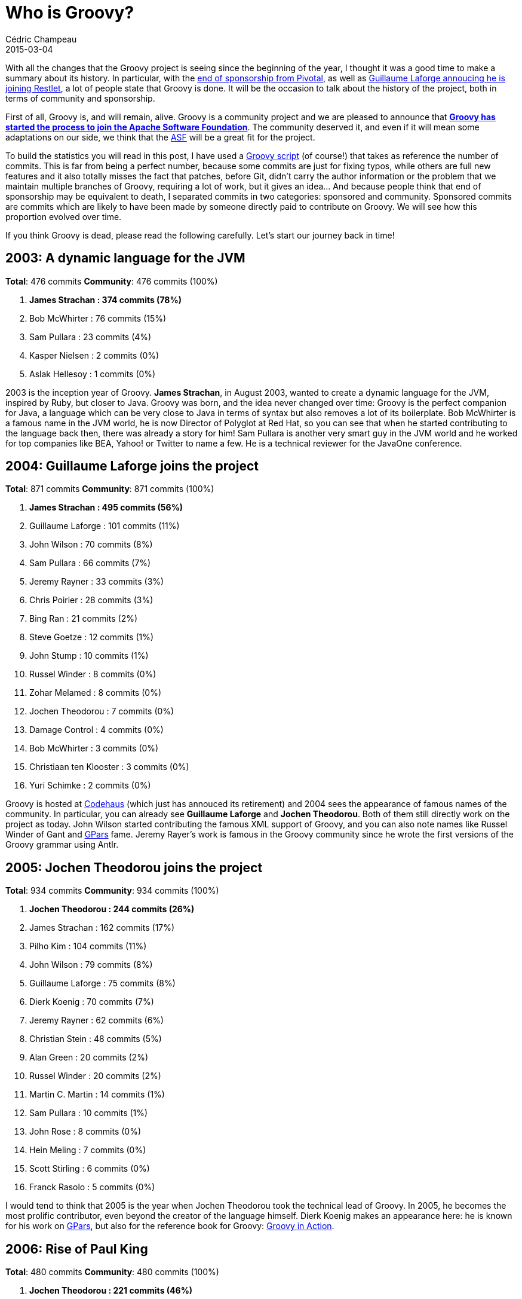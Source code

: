 = Who is Groovy?
Cédric Champeau
2015-03-04
:jbake-type: post
:jbake-tags: groovy,apache,OSS
:jbake-status: published
:source-highlighter: prettify
:id: who_is_groovy
:groovylang: https://beta.groovy-lang.org
:gradle: https://gradle.org
:griffon: https://griffon.codehaus.org/
:gpars: https://gpars.codehaus.org/
:apache: https://apache.org
:script-url: https://github.com/melix/blog/blob/master/src/jbake/content/2015/02/commit-stats.groovy
:regina: https://www.manning.com/koenig2/
:eos: https://blog.pivotal.io/pivotal/news-2/groovy-2-4-and-grails-3-0-to-be-last-major-releases-under-pivotal-sponsorship
:codehaus: https://www.codehaus.org/
:guillaume-restlet: https://restlet.com/blog/2015/03/02/head-of-groovy-project-joins-restlet-to-lead-api-development-tools/
:groovy-gh: https://github.com/groovy/groovy-core/
:groovy-asf: https://glaforge.appspot.com/article/groovy-projects-intends-to-join-the-apache-software-foundation
:icons: font

With all the changes that the Groovy project is seeing since the beginning of the year, I thought it was a good time to
make a summary about its history. In particular, with the {eos}[end of sponsorship from Pivotal], as well as 
{guillaume-restlet}[Guillaume Laforge annoucing he is joining Restlet], a lot of people state that Groovy is done. It will be the occasion to talk about
the history of the project, both in terms of community and sponsorship.

First of all, Groovy is, and will remain, alive. Groovy is a community project and we are pleased to announce that *{groovy-asf}[Groovy
has started the process to join the Apache Software Foundation]*. The community deserved it, and even if it will mean some adaptations on
our side, we think that the {apache}[ASF] will be a great fit for the project.

To build the statistics you will read in this post, I have used a {script-url}[Groovy script] (of course!) that
takes as reference the number of commits. This is far from being a perfect number, because some commits are just
for fixing typos, while others are full new features and it also totally misses the fact that patches, before Git, didn't carry the author
information or the problem that we maintain multiple branches
of Groovy, requiring a lot of work, but it gives an idea... And because people think that end of sponsorship
may be equivalent to death, I separated commits in two categories: sponsored and community. Sponsored commits are commits
which are likely to have been made by someone directly paid to contribute on Groovy. We will see how this proportion evolved
over time.

If you think Groovy is dead, please read the following carefully. Let's start our journey back in time!

== 2003: A dynamic language for the JVM

*Total*: 476 commits *Community*: 476 commits (100%)

. *[red]#James Strachan : 374 commits (78%)#*
. Bob McWhirter : 76 commits (15%)
. Sam Pullara : 23 commits (4%)
. Kasper Nielsen : 2 commits (0%)
. Aslak Hellesoy : 1 commits (0%)

2003 is the inception year of Groovy. *James Strachan*, in August 2003, wanted to create a dynamic language for the JVM, inspired by Ruby, 
but closer to Java. Groovy was born, and the idea never changed over time: Groovy is the perfect companion for Java, a language which can 
be very close to Java in terms of syntax but also removes a lot of its boilerplate. Bob McWhirter is a famous name in the JVM world, he is
now Director of Polyglot at Red Hat, so you can see that when he started contributing to the language back then, there was already a story
for him! Sam Pullara is another very smart guy in the JVM world and he worked for top companies like BEA, Yahoo! or Twitter to name a few.
He is a technical reviewer for the JavaOne conference.

== 2004: Guillaume Laforge joins the project

*Total*: 871 commits *Community*: 871 commits (100%)

. *[red]#James Strachan : 495 commits (56%)#*
. Guillaume Laforge : 101 commits (11%)
. John Wilson : 70 commits (8%)
. Sam Pullara : 66 commits (7%)
. Jeremy Rayner : 33 commits (3%)
. Chris Poirier : 28 commits (3%)
. Bing Ran : 21 commits (2%)
. Steve Goetze : 12 commits (1%)
. John Stump : 10 commits (1%)
. Russel Winder : 8 commits (0%)
. Zohar Melamed : 8 commits (0%)
. Jochen Theodorou : 7 commits (0%)
. Damage Control : 4 commits (0%)
. Bob McWhirter : 3 commits (0%)
. Christiaan ten Klooster : 3 commits (0%)
. Yuri Schimke : 2 commits (0%)

Groovy is hosted at {codehaus}[Codehaus] (which just has annouced its retirement) and 2004 sees the appearance of famous names of the community. In particular,
you can already see *Guillaume Laforge* and *Jochen Theodorou*. Both of them still directly work on the project as today. John Wilson started contributing
the famous XML support of Groovy, and you can also note names like Russel Winder of Gant and {gpars}[GPars] fame. Jeremy Rayer's work is famous in the Groovy
community since he wrote the first versions of the Groovy grammar using Antlr.

== 2005: Jochen Theodorou joins the project

*Total*: 934 commits *Community*: 934 commits (100%)

. *[red]#Jochen Theodorou : 244 commits (26%)#*
. James Strachan : 162 commits (17%)
. Pilho Kim : 104 commits (11%)
. John Wilson : 79 commits (8%)
. Guillaume Laforge : 75 commits (8%)
. Dierk Koenig : 70 commits (7%)
. Jeremy Rayner : 62 commits (6%)
. Christian Stein : 48 commits (5%)
. Alan Green : 20 commits (2%)
. Russel Winder : 20 commits (2%)
. Martin C. Martin : 14 commits (1%)
. Sam Pullara : 10 commits (1%)
. John Rose : 8 commits (0%)
. Hein Meling : 7 commits (0%)
. Scott Stirling : 6 commits (0%)
. Franck Rasolo : 5 commits (0%)

I would tend to think that 2005 is the year when Jochen Theodorou took the technical lead of Groovy. In 2005, he becomes the most prolific contributor,
even beyond the creator of the language himself. Dierk Koenig makes an appearance here: he is known for his work on {gpars}[GPars], but also for the reference book for Groovy: {regina}[Groovy in Action].

== 2006: Rise of Paul King

*Total*: 480 commits *Community*: 480 commits (100%)

. *[red]#Jochen Theodorou : 221 commits (46%)#*
. John Wilson : 56 commits (11%)
. Paul King : 54 commits (11%)
. Guillaume Laforge : 47 commits (9%)
. Dierk Koenig : 37 commits (7%)
. Jeremy Rayner : 23 commits (4%)
. Russel Winder : 14 commits (2%)
. Guillaume Alleon : 12 commits (2%)
. Joachim Baumann : 6 commits (1%)
. Martin C. Martin : 4 commits (0%)
. Graeme Rocher : 2 commits (0%)
. Marc Guillemot : 2 commits (0%)
. Christian Stein : 1 commits (0%)
. Steve Goetze : 1 commits (0%)

2006 is a very calm year for Groovy in terms of code production. James, the creator of the language, already disappeared from the contributors, and will not contribute anymore. *Guillaume Laforge*, in agreement with the other contributors, *takes the project lead* (he is still the lead today).

With half as many commits as in 2007, in retrospect, I would say that this was a critical year: either the project would die, or it would have become what it is today. And my personal feeling is that the person who saved Groovy just appeared in the contributors list: Paul King. *Paul is undoubtfully the most active contributor to Groovy*. He wrote a lot of the Groovy Development Kit, that is to say the APIs without which a language would be nothing. Having a nice language is one thing, having proper APIs and libraries that unleash its full potential is another. Paul King did it. Look at his ranking here: 3rd place. You will never see him ranked lower than that. And guess what? Paul is *not* paid to do this. He https://www.asert.com.au/[runs his own business] and if you want to work with a Groovy expert, he's probably the best.

Joachim Baumann is a name some people would recognize: he is still working with Groovy and one of the most regular contributors, with the Windows installer. Joachim takes time, for each Groovy release, to produce a Windows installer, which today we are still not capable of handling automatically.

== 2007: Groovy 1.0

. *[red]#Paul King : 447 commits (30%)#*
. Jason Dillon : 265 commits (18%)
. Jochen Theodorou (Sponsored) : 242 commits (16%)
. Danno Ferrin : 101 commits (6%)
. Alex Tkachman (Sponsored) : 87 commits (5%)
. Graeme Rocher (Sponsored) : 61 commits (4%)
. Russel Winder : 46 commits (3%)
. Marc Guillemot : 36 commits (2%)
. Andres Almiray : 34 commits (2%)
. Guillaume Laforge (Sponsored) : 33 commits (2%)
. Jeremy Rayner : 26 commits (1%)
. Alexandru Popescu : 24 commits (1%)
. John Wilson : 22 commits (1%)
. Joachim Baumann : 21 commits (1%)
. Jeff Brown : 8 commits (0%)
. Dierk Koenig : 6 commits (0%)
. Martin C. Martin : 6 commits (0%)
. Guillaume Alleon : 4 commits (0%)

2007 is an important year in the history of Groovy. On 2nd January, Groovy 1.0 is out. *Paul King ranks #1 for the first time, and will 
remain on top for a long time*. This year also sees the creation of G2One, the first company build specifically for Groovy and Grails, by Guillaume
Laforge, Graeme Rocher and Alex Tkachman. Both Graeme and Alex make their first appearance in the contributors graph, and both of them made
significant contributions to the Groovy ecosystem: Graeme is famous for co-creating the Grails framework, and is still the lead of the project,
while Alex is the one who contributed major performance improvements to the Groovy runtime (call site caching) and first experimented with
a static compiler for Groovy (Groovy++).

Danno Ferrin contributed what is still one of my personal favorite features of Groovy, AST transformations, and probably one of the reasons 
I got paid to work on Groovy so thank you Danno! Andrés Almiray,
listed here for the first time, is famous for the {griffon}[Griffon] framework, a Grails-like framework for desktop applications which is still
actively developed. He spent a lot of time improving the Swing support in Groovy.

Starting from 2007, you will see that the _sponsored_ ratio of commits is changing. People who were employed by G2One fall into that category. As you
can see, 2007 is more than important for Groovy, it is its second birth. And to conclude that, Groovy won the first prize at JAX 2007 innovation award.

== 2008: The G2One era

*Total*: 1069 commits *Sponsored*: 287 commits (26%) *Community*: 782 commits (73%)

. *[red]#Paul King : 445 commits (41%)#*
. Danno Ferrin : 176 commits (16%)
. Jochen Theodorou (Sponsored) : 126 commits (11%)
. Alex Tkachman (Sponsored) : 125 commits (11%)
. Guillaume Laforge (Sponsored) : 33 commits (3%)
. Jim White : 32 commits (2%)
. Russel Winder : 31 commits (2%)
. Martin Kempf : 22 commits (2%)
. Roshan Dawrani : 19 commits (1%)
. Jeremy Rayner : 14 commits (1%)
. Martin C. Martin : 12 commits (1%)
. Jason Dillon : 9 commits (0%)
. Andres Almiray : 8 commits (0%)
. Thom Nichols : 5 commits (0%)
. Graeme Rocher (Sponsored) : 3 commits (0%)
. Jeff Brown : 3 commits (0%)
. John Wilson : 3 commits (0%)
. James Williams : 1 commits (0%)
. Marc Guillemot : 1 commits (0%)
. Vladimir Vivien : 1 commits (0%)

In 2008, *Paul King still ranks #1* and you can see that the people who were sponsored by G2One were actually not the main contributors. Actually, most
of them did consulting to pay salaries, which doesn't leave much time to contribute to the language. Hopefully, a great project such as Groovy can rely
on its community! Guillaume, Graeme and Alex were looking for an opportunity to spend more time on actual development, and it happened in November 2008
when G2One got acquired by SpringSource.

Some of the contributors you see in this list are still actively using Groovy or contributing: Jim White for example is famous for his contributions on the scripting sides of the language. Roshan Dawrani is one of the few guys capable of opening cryptic code and fixing bugs. Jeff Brown is a name you should know, since he is now a key member of the Grails team.

== 2009: milestones and the inappropriate quote

*Total*: 835 commits *Sponsored*: 183 commits (21%) *Community*: 652 commits (78%)

. *[red]#Paul King : 342 commits (40%)#*
. Roshan Dawrani : 128 commits (15%)
. Jochen Theodorou (Sponsored) : 101 commits (12%)
. Alex Tkachman (Sponsored) : 41 commits (4%)
. Guillaume Laforge (Sponsored) : 40 commits (4%)
. Jason Dillon : 31 commits (3%)
. Jim White : 31 commits (3%)
. Danno Ferrin : 24 commits (2%)
. Peter Niederwieser : 23 commits (2%)
. Hamlet D'Arcy : 18 commits (2%)
. Russel Winder : 14 commits (1%)
. Martin C. Martin : 13 commits (1%)
. Thom Nichols : 13 commits (1%)
. Andres Almiray : 12 commits (1%)
. Vladimir Vivien : 3 commits (0%)
. Graeme Rocher (Sponsored) : 1 commits (0%)

2009 is another important year concluding with the release of Groovy 1.7, the first version of Groovy supporting inner classes 
or the famous power asserts from Peter Niederwieser. If you know Groovy, you must know Peter, the father of the famous Spock testing
framework which https://groovy.329449.n5.nabble.com/Ann-Spock-1-0-has-been-released-td5722915.html[just reached 1.0]!

*Hamlet D'Arcy contributed a lot in terms of code quality*, but also became the first specialist of AST transformations. 2009 is also the year I started to use Groovy, as a user. I never stopped and actually I started contributing back
then. At that time, Groovy was still using Subversion (we're now using Git like all the cool kids), so it was the good old patch way,
loosing authorship.

This year is also the year when James Strachan wrote a very famous quote about Groovy. This quote is probably the most innapropriately
used quote about Groovy of all time, because it was done by its creator, but remember that James left the project in 2005! 

[quote, James Strachan, on his blog]
I can honestly say if someone had shown me the Programming in Scala book by Martin Odersky, Lex Spoon & Bill Venners back in 2003 I'd probably have never created Groovy.

First of all James says nothing about the language itself here. He had already left the project and says that *if* he had known about Scala before, he *wouldn't* have created Groovy. I am today very happy that he didn't know about it, or we would have missed an incredibly powerful language. Groovy today
is *nothing close* to what it was when James left the project, thanks to the lead of Guillaume Laforge and incredibly talented people like Paul King, Jochen Theodorou and all the contributors listed on this page. Groovy and Scala both have their communities, but also different use cases. I wouldn't sell one for the other...

In the end of 2009, another important milestone occurred for project, with VMware acquiring SpringSource.

== 2010: DSLs all the way

*Total*: 894 commits *Sponsored*: 189 commits (21%) *Community*: 705 commits (78%)

. *[red]#Paul King : 443 commits (49%)#*
. Roshan Dawrani : 134 commits (14%)
. Jochen Theodorou (Sponsored) : 96 commits (10%)
. Guillaume Laforge (Sponsored) : 93 commits (10%)
. Hamlet D'Arcy : 71 commits (7%)
. Alex Tkachman : 28 commits (3%)
. Peter Niederwieser : 19 commits (2%)
. Andres Almiray : 7 commits (0%)
. Jason Dillon : 1 commits (0%)
. Russel Winder : 1 commits (0%)
. Thom Nichols : 1 commits (0%)

2010 is a pretty stable year for Groovy. Groovy reaches 1.8 in 2010 with important features for its incredible DSL design capabilities. With command chain expressions, native JSON support and performance improvements, Groovy put the bar very high in terms of integration in the Java ecosystem. Today, *no other JVM language is as simple as Groovy to integrate with Java*. With cross-compilation and by the use of the very same class model, Groovy is at that date the best language for scripting on the JVM. It is so good that a lot of people start to see it as a better Java and want to use it as a first class language. However, being dynamic, Groovy is still a problem for a category of users...

== 2011: Time to move to GitHub

*Total*: 841 commits *Sponsored*: 514 commits (61%) *Community*: 327 commits (38%)

. *[red]#Cédric Champeau (Sponsored) : 252 commits (29%)#*
. Paul King : 212 commits (25%)
. Jochen Theodorou (Sponsored) : 163 commits (19%)
. Guillaume Laforge (Sponsored) : 98 commits (11%)
. Jochen : 44 commits (5%)
. Hamlet D'Arcy : 33 commits (3%)
. Roshan Dawrani : 26 commits (3%)
. Andres Almiray : 1 commits (0%)
. Andrew Eisenberg : 3 commits (0%)
. Alex Tkachman : 2 commits (0%)
. Bobby Warner : 1 commits (0%)
. Colin Harrington : 1 commits (0%)
. Dierk Koenig : 1 commits (0%)
. Dirk Weber : 1 commits (0%)
. John Wagenleitner : 1 commits (0%)
. Lari Hotari (Sponsored) : 1 commits (0%)
. Peter Niederwieser : 1 commits (0%)

In 2011, I became a committer to the Groovy project. As I said, I had contributed several fixes or features for Groovy 1.8, but for the first time, I became a committer and I started to be able to push changes to the codebase without having to ask permission. So this is basically the first time you see my name on the contributors list, but you can see that I am ranking #1 and I have never lost that ranking since then. It surprised me too, but there is a very good reason for that. In october 2011, in addition to being a committer, I also became paid to work on Groovy. Full-time. *I entered the club of lucky people being paid to work on open-source software*. It was sincerely a dream, and I will never be enough thankful to Guillaume Laforge for giving me this opportunity. He changed my life and I _think_ I became a better developer thanks to him. VMware was my employer back then, and while I had never worked on a language before, Guillaume trusted my skills and proposed to me to work on something that would dramatically change the language : a static type checker.

I also worked on the infrastructure of the language, starting from the migration to GitHub. It was an important move to make: as you can see, there was a very limited set of committers to Groovy. With {groovy-gh}[GitHub], we had the tool we needed to increase the size of our community and from the numbers that will follow, I think it's a success.

== 2012: Groovy 2 and static compilation

. *[red]#Cédric Champeau (Sponsored) : 515 commits (46%)#*
. Paul King : 249 commits (22%)
. Jochen Theodorou (Sponsored) : 169 commits (15%)
. Guillaume Laforge (Sponsored) : 74 commits (6%)
. PascalSchumacher : 12 commits (1%)
. Peter Niederwieser : 11 commits (0%)
. René Scheibe : 11 commits (0%)
. Andre Steingress : 9 commits (0%)
. John Wagenleitner : 7 commits (0%)
. Peter Ledbrook : 6 commits (0%)
. Andres Almiray : 6 commits (0%)
. Adrian Nistor : 5 commits (0%)
. Tim Yates : 5 commits (0%)
. Baruch Sadogursky : 4 commits (0%)
. Andrew Eisenberg : 3 commits (0%)
. Rich Freedman : 3 commits (0%)
. Stephane Maldini : 3 commits (0%)
. Andrew Taylor : 2 commits (0%)
. Jeff Brown : 2 commits (0%)
. Luke Daley : 2 commits (0%)
. Tiago Fernandez : 2 commits (0%)
. Andrey Bloschetsov : 1 commits (0%)
. Johnny Wey : 1 commits (0%)
. Kenneth Kousen : 1 commits (0%)
. Mathieu Bruyen : 1 commits (0%)
. Paul Bakker : 1 commits (0%)
. Paulo Poiati : 1 commits (0%)
. Sean Flanigan : 1 commits (0%)
. Suk-Hyun Cho : 1 commits (0%)
. Vladimir Orany : 1 commits (0%)

2012 is one of the most important years for the language. It was the year Groovy 2.0 was released. As you can see, I am still ranking #1 and Paul King, an unpaid contributor, is #2. This tells you the importance of community! Groovy 2 is a major change in the language, because it introduced both optional type checking and static compilation. For the first time, Groovy was able to provide at compile time the same level of feedback that Java would have. Some people wanted to kill me for having introduced that into the language. The truth is that it wasn't my decision, but in retrospect, I am very happy with what the language is now. Without this, some people would have abandonned Groovy in favor of other JVM languages like Scala, while now in Groovy you can have the same level of performance as Java, with type safety, powerful type inference, extension methods, functional style programming and without the boilerplate. And it's optional. I don't know any other language that allows this, especially when you take type checking extensions into account, a feature that allows Groovy to go far beyond what Java and other languages offer in terms of type safety or static compilation.

2012 also sees the appearance of Pascal Schumacher, a silent but very active Groovy committer. Pascal does since 2012 an amazing job in helping us filtering JIRA issues, writing bugfixes, reviewing pull requests and lately writing documentation.

== 2013: Documentation effort and explosion of contributions

. *[red]#Cédric Champeau (Sponsored) : 244 commits (22%)#*
. Paul King : 188 commits (17%)
. PascalSchumacher : 180 commits (16%)
. Jochen Theodorou (Sponsored) : 96 commits (8%)
. Thibault Kruse : 84 commits (7%)
. Guillaume Laforge (Sponsored) : 54 commits (4%)
. Andrey Bloschetsov : 43 commits (3%)
. Andre Steingress : 36 commits (3%)
. Pascal Schumacher : 27 commits (2%)
. Tim Yates : 24 commits (2%)
. René Scheibe : 12 commits (1%)
. kruset : 12 commits (1%)
. Martin Hauner : 8 commits (0%)
. Andres Almiray : 8 commits (0%)
. Larry Jacobson : 4 commits (0%)
. John Wagenleitner : 6 commits (0%)
. Paolo Di Tommaso : 6 commits (0%)
. Jeff Scott Brown (Sponsored) : 5 commits (0%)
. Masato Nagai : 5 commits (0%)
. Jochen Eddelbüttel : 3 commits (0%)
. hbaykuslar : 3 commits (0%)
. shalecraig : 3 commits (0%)
. Andrew Eisenberg : 2 commits (0%)
. Jacopo Cappellato : 2 commits (0%)
. Peter Niederwieser : 2 commits (0%)
. Rafael Luque : 2 commits (0%)
. Vladimir Orany : 1 commits (0%)
. saschaklein : 2 commits (0%)
. seanjreilly : 2 commits (0%)
. upcrob : 2 commits (0%)
. Adrian Nistor : 1 commits (0%)
. Alan Thompson : 1 commits (0%)
. Alessio Stalla : 1 commits (0%)
. DJBen : 1 commits (0%)
. Eric Dahl : 1 commits (0%)
. Ingo Hoffmann : 1 commits (0%)
. JBaruch : 1 commits (0%)
. Jacob Aae Mikkelsen : 1 commits (0%)
. Jim White : 1 commits (0%)
. John Engelman : 1 commits (0%)
. Jon Schneider : 1 commits (0%)
. Karel Piwko : 1 commits (0%)
. Kenneth Endfinger : 1 commits (0%)
. Kohsuke Kawaguchi : 1 commits (0%)
. Luke Kirby : 1 commits (0%)
. Michal Mally : 1 commits (0%)
. Miro Bezjak : 1 commits (0%)
. Olivier Croquette : 1 commits (0%)
. Rob Upcraft : 1 commits (0%)
. Sergey Egorov : 1 commits (0%)
. Stefan Armbruster : 1 commits (0%)
. Yasuharu NAKANO : 1 commits (0%)

While continuing to improve Groovy, 2013 was very important for the community. You can start to see the GitHub effect here, with *much* more contributors than before. It is impressive to see the difference before 2011 and after. The number of contributors is continously growing. In 2013, 63% of commits came from the community! 

In February 2013, we also launched a new big project: the documentation and website overhaul. It is incredible to think that this effort is still uncomplete, but if you see that the old wiki has more than a thousand page or contents (often outdated), you can imagine what effort it takes to rewrite the documentation. Hopefully, we're close to filling the gap now, and with the demise of Codehaus, we officially launched our https://groovy-lang.org[new website] where you can see the result of this job.

I also started working on Android support during 2013, for a first overview in GR8Conf 2014, and continued working on improving the infrastructure, with Bintray, TeamCity and Gradle. And Pivotal was born, out of EMC and VMware. Groovy and Grails, along with the Spring Framework, became part of this new company which is still paying me today to work on Groovy (and I, we, should be very thankful for this).

== 2014: Towards Android support

. *[red]#Cédric Champeau (Sponsored) : 446 commits (37%)#*
. Paul King : 261 commits (22%)
. Jochen Theodorou (Sponsored) : 85 commits (7%)
. Guillaume Laforge (Sponsored) : 61 commits (5%)
. Thibault Kruse : 54 commits (4%)
. Pascal Schumacher : 47 commits (3%)
. Jim White : 26 commits (2%)
. Yu Kobayashi : 18 commits (1%)
. Andre Steingress : 16 commits (1%)
. Richard Hightower : 3 commits (0%)
. James Northrop : 11 commits (0%)
. Kenneth Endfinger : 9 commits (0%)
. Tomek Janiszewski : 9 commits (0%)
. Matias Bjarland : 8 commits (0%)
. Tobia Conforto : 8 commits (0%)
. Michael Schuenck : 7 commits (0%)
. Sargis Harutyunyan : 7 commits (0%)
. Andrey Bloschetsov : 6 commits (0%)
. Craig Andrews : 5 commits (0%)
. Kent : 5 commits (0%)
. Paolo Di Tommaso : 5 commits (0%)
. Peter Ledbrook : 5 commits (0%)
. Sergey Egorov : 5 commits (0%)
. Yasuharu Nakano : 5 commits (0%)
. Andrew Hamilton : 4 commits (0%)
. Lari Hotari (Sponsored) : 4 commits (0%)
. Bloshchetsov Andrey Evgenyevich : 3 commits (0%)
. Johannes Link : 3 commits (0%)
. Keegan Witt : 3 commits (0%)
. Tim Yates : 3 commits (0%)
. anto_belgin : 3 commits (0%)
. Baruch Sadogursky : 2 commits (0%)
. Dan Allen : 2 commits (0%)
. Jan Sykora : 2 commits (0%)
. John Wagenleitner : 2 commits (0%)
. Luke Kirby : 2 commits (0%)
. Martin Stockhammer : 2 commits (0%)
. UEHARA Junji : 2 commits (0%)
. Vihang D : 2 commits (0%)
. Andres Almiray : 2 commits (0%)
. Andy Hamilton : 1 commits (0%)
. Bobby Warner : 1 commits (0%)
. Carsten Lenz : 1 commits (0%)
. Chris Earle : 1 commits (0%)
. David Avenante : 1 commits (0%)
. David Nahodil : 1 commits (0%)
. David Tiselius : 1 commits (0%)
. Dimitar Dimitrov : 1 commits (0%)
. Grant McConnaughey : 1 commits (0%)
. Jeff Sheets : 1 commits (0%)
. Jess Sightler : 1 commits (0%)
. Logan Gorence : 1 commits (0%)
. Luke Daley : 1 commits (0%)
. Manuel Prinz : 1 commits (0%)
. Marc Guillemot : 1 commits (0%)
. Marcin Grzejszczak : 1 commits (0%)
. Nathan Mische : 1 commits (0%)
. Peter Swire : 1 commits (0%)
. Sagar Sane : 1 commits (0%)
. Stephen Mallette : 1 commits (0%)
. Tobias Schulte : 1 commits (0%)
. Wil Selwood : 1 commits (0%)
. davidmichaelkarr : 1 commits (0%)
. fintelia : 1 commits (0%)
. kruset : 1 commits (0%)
. paul-bjorkstrand : 1 commits (0%)

2014 was a difficult year. We had a lot of work to do on the documentation side, new features to deliver (traits) and an important topic we definitely wanted to highlight: Android support. This took longer than expected, but in the end, the new https://beta.groovy-lang.org/releasenotes/groovy-2.4.html[Groovy 2.4]. We're lucky to have half of the commits coming from the community here. Especially, lots of people helped us on the documentation. And it wasn't easy, because our documentation requires that every snippet of code that appears in the docs belongs to a unit test, to make sure that the documentation is always up-to-date.

Meanwhile, at the end of the year, we learnt from Pivotal that they would end sponsoring our jobs. It means that Guillaume Laforge, Jochen Theodorou and myself, for the Groovy team, plus Graeme Rocher, Jeff Brown and Lari Hotari, for the Grails team, were both loosing their jobs and full time to work on the project at the same time. This wasn't really a surprise and I am very happy I could work for so long on Groovy, full time, but as I said in a previous post I also wish I will still be able to do that, because you can see from the numbers and features that it matters. If you wonder, we are still discussing with several potential sponsors.

== 2015: Your story

*Total*: 178 commits *Sponsored*: 81 commits (45%) *Community*: 97 commits (54%)

. *[red]#Cédric Champeau (Sponsored) : 69 commits (38%)#*
. Pascal Schumacher : 59 commits (33%)
. Jochen Theodorou (Sponsored) : 12 commits (6%)
. Paul King : 12 commits (6%)
. JBrownVisualSpection : 7 commits (3%)
. Yu Kobayashi : 3 commits (1%)
. Christoph Frick : 2 commits (1%)
. Kamil Szymanski : 2 commits (1%)
. Michael Schuenck : 2 commits (1%)
. Sean Gilligan : 2 commits (1%)
. Sergey Egorov : 2 commits (1%)
. Thibault Kruse : 2 commits (1%)
. Andy Wilkinson : 1 commits (0%)
. Maksym Stavytskyi : 1 commits (0%)
. Mario Garcia : 1 commits (0%)
. Radovan Synek : 1 commits (0%)

2015 will be another important year. It's going to be huge for the community. Guillaume Laforge announced that he was joining Restlet, so for the first time since 2007 he will not be fully employed to work on Groovy, but I don't expect this to have a big impact on the language development itself: as you can see from the numbers, about half of the commits already come from the community and Guillaume didn't contribute much code lately. He was instead the lead of the project, the one that took decisions, the one speaking about the project and talking to and leading the community. He was the voice. It was a hard job, a very important one for Groovy. Guillaume is still today the lead of the project, and he will continue to contribute to the language, but I know from him that he wanted to be able to do more code, and put Groovy in action into a new project.

With the {eos}[end of sponsorship of Pivotal], the {codehaus}[demise of Codehaus] and {guillaume-restlet}[Guillaume's decision], it became even more important to move Groovy to a foundation where it will be able to live with or without us. I have honestly no idea where I will work in a few weeks now. I sincerely hope I will still be able to contribute to the language full time, but let's be clear: today, it is very unlikely this is going to happen. It makes it very important for the project to be able to develop the community even more. We had more than 4.5 million downloads last year. This is huge. And with Android support, I see a lot of potential, even if we have tough competition with other languages and people being paid to develop them. The *{apache}[Apache Software Foundation] is going to help us with securing the future of the language and building a community*. I am proud of what you have done, collectively, and this is not over. Groovy is ready for a rebirth under the Apache umbrella!

More than ever, the future of Groovy is you.

To conclude this post, here are the top 10 contributors, in terms of number of commits, of Groovy, for the past 12 years. Congratulations Paul and thanks to our 100+ contributors!

. *[red]#Paul King :Paul King : 2653 commits (23%)#*
. *Jochen Theodorou* : 1562 commits (13%)
. *Cédric Champeau* : 1526 commits (13%)
. *James Strachan* : 1031 commits (9%)
. *Guillaume Laforge* : 709 commits (6%)
. *Roshan Dawrani* : 307 commits (2%)
. *Jason Dillon* : 306 commits (2%)
. *Danno Ferrin* : 301 commits (2%)
. *Alex Tkachman* : 283 commits (2%)
. *John Wilson* : 230 commits (2%)
